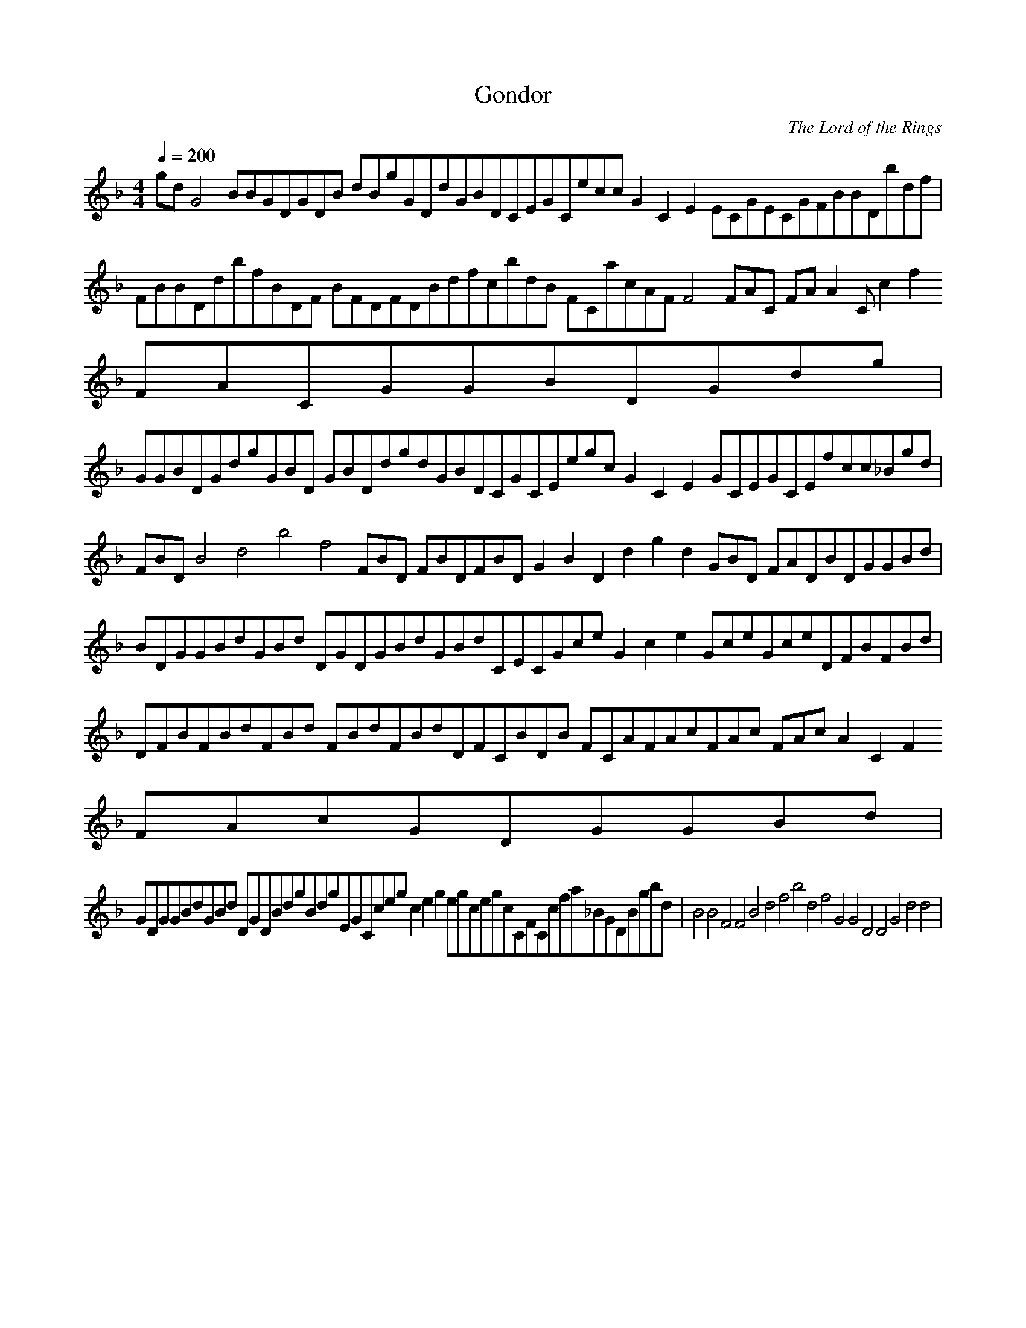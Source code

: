 X:1
T:Gondor
C:The Lord of the Rings
N: Asphyx of Brandywine
I: Lute
Q:1/4=200
M:4/4
L:1/8
K:F
gdG4BBGDGDB dBgGDdGBDCEGCecc G2C2E2 ECGECGFBBDbdf|FBBDdbfBDF BFDFDBdfcbdB FCacAFF4 FAC FAA2Cc2f2 FACGGBDGdg|
GGBDGdgGBD GBDdgdGBDCGCEegc G2C2E2 GCEGCEfcc_Bgd |FBDB4d4b4f4 FBD FBDFBD G2B2D2d2g2d2 GBD FADBDGGBd|
BDGGBdGBd DGDGBdGBdCECGce G2c2e2 GceGceDFBFBd|DFBFBdFBd FBdFBdDFCBDB FCAFAcFAc FAcA2C2F2 FAcGDGGBd|
GDGGBdGBd DGDBdgBdgEGCceg c2e2g2 egcegcCFCcfa_BGDBgbd |B4B4F4F4B4d4f4b4d4f4 G4G4D4D4G4d4d4 |
